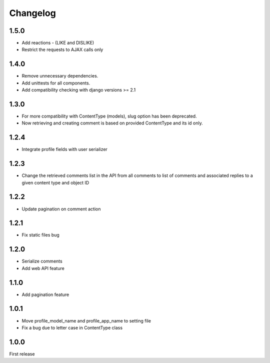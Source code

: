 Changelog
=========

1.5.0
-----

- Add reactions - (LIKE and DISLIKE)
- Restrict the requests to AJAX calls only

1.4.0
-----

- Remove unnecessary dependencies.
- Add unittests for all components.
- Add compatibility checking with django versions >= 2.1


1.3.0
-----

- For more compatibility with ContentType (models), slug option has been deprecated.
- Now retrieving and creating comment is based on provided ContentType and its id only.


1.2.4
-----

- Integrate profile fields with user serializer



1.2.3
-----

- Change the retrieved comments list in the API from all comments to list of comments and associated replies to a given content type and object ID



1.2.2
-----

- Update pagination on comment action


1.2.1
-----

- Fix static files bug


1.2.0
-----

- Serialize comments
- Add web API feature


1.1.0
-----

- Add pagination feature


1.0.1
-----

- Move profile_model_name and profile_app_name to setting file
- Fix a bug due to letter case in ContentType class




1.0.0
-----

First release
